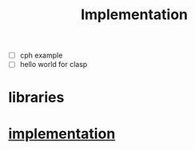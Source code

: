 # _*_ mode:org _*_
#+TITLE: Implementation
#+STARTUP: indent
#+OPTIONS: toc:nil

- [ ] cph example
- [ ] hello world for clasp
* libraries
* [[file:~/.emacs.d/lib/libvxe/src/README.org][implementation]]

